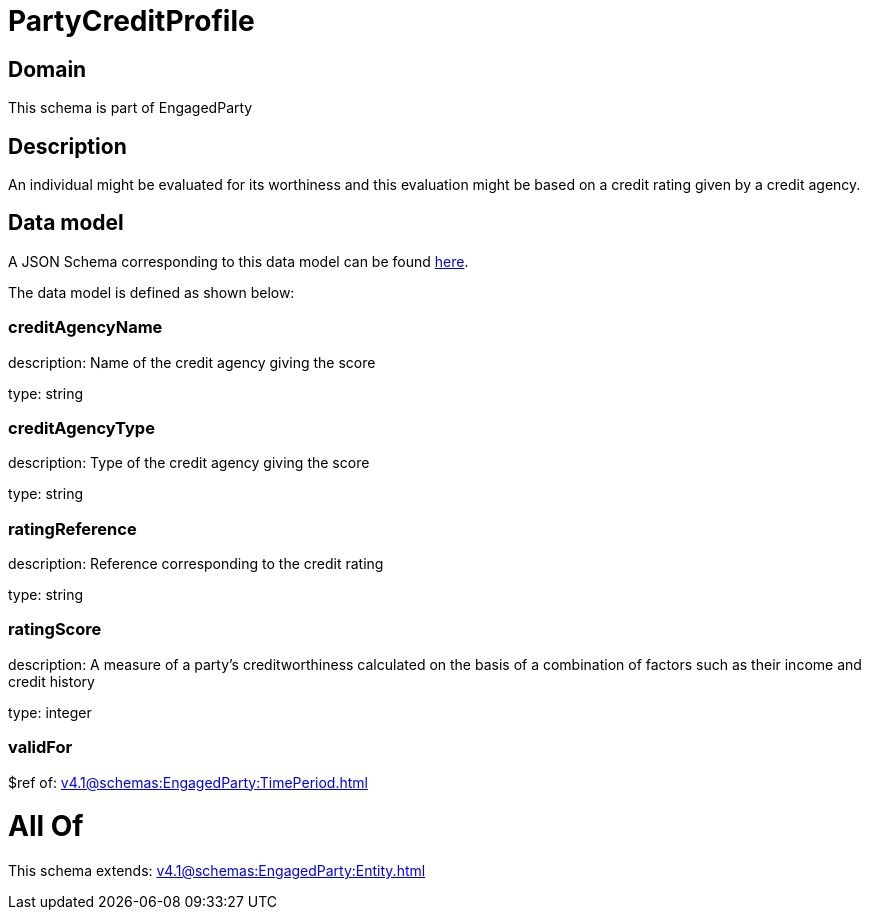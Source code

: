 = PartyCreditProfile

[#domain]
== Domain

This schema is part of EngagedParty

[#description]
== Description

An individual might be evaluated for its worthiness and this evaluation might be based on a credit rating given by a credit agency.


[#data_model]
== Data model

A JSON Schema corresponding to this data model can be found https://tmforum.org[here].

The data model is defined as shown below:


=== creditAgencyName
description: Name of the credit agency giving the score

type: string


=== creditAgencyType
description: Type of the credit agency giving the score

type: string


=== ratingReference
description: Reference corresponding to the credit rating

type: string


=== ratingScore
description: A measure of a party’s creditworthiness calculated on the basis of a combination of factors such as their income and credit history

type: integer


=== validFor
$ref of: xref:v4.1@schemas:EngagedParty:TimePeriod.adoc[]


= All Of 
This schema extends: xref:v4.1@schemas:EngagedParty:Entity.adoc[]
